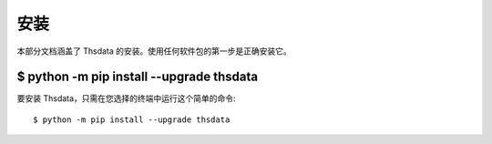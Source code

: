 .. _install:

安装
=======================

本部分文档涵盖了 Thsdata 的安装。使用任何软件包的第一步是正确安装它。


$ python -m pip install --upgrade thsdata
-----------------------------------------

要安装 Thsdata，只需在您选择的终端中运行这个简单的命令::

    $ python -m pip install --upgrade thsdata

